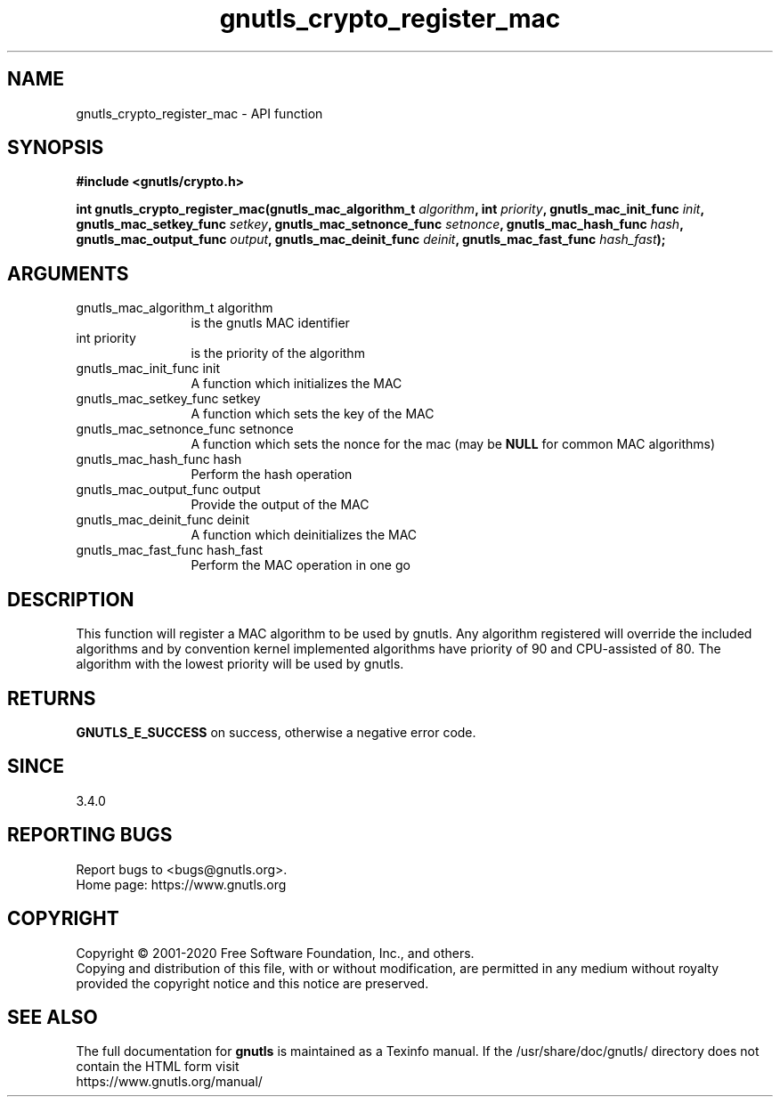 .\" DO NOT MODIFY THIS FILE!  It was generated by gdoc.
.TH "gnutls_crypto_register_mac" 3 "3.6.12" "gnutls" "gnutls"
.SH NAME
gnutls_crypto_register_mac \- API function
.SH SYNOPSIS
.B #include <gnutls/crypto.h>
.sp
.BI "int gnutls_crypto_register_mac(gnutls_mac_algorithm_t " algorithm ", int " priority ", gnutls_mac_init_func " init ", gnutls_mac_setkey_func " setkey ", gnutls_mac_setnonce_func " setnonce ", gnutls_mac_hash_func " hash ", gnutls_mac_output_func " output ", gnutls_mac_deinit_func " deinit ", gnutls_mac_fast_func " hash_fast ");"
.SH ARGUMENTS
.IP "gnutls_mac_algorithm_t algorithm" 12
is the gnutls MAC identifier
.IP "int priority" 12
is the priority of the algorithm
.IP "gnutls_mac_init_func init" 12
A function which initializes the MAC
.IP "gnutls_mac_setkey_func setkey" 12
A function which sets the key of the MAC
.IP "gnutls_mac_setnonce_func setnonce" 12
A function which sets the nonce for the mac (may be \fBNULL\fP for common MAC algorithms)
.IP "gnutls_mac_hash_func hash" 12
Perform the hash operation
.IP "gnutls_mac_output_func output" 12
Provide the output of the MAC
.IP "gnutls_mac_deinit_func deinit" 12
A function which deinitializes the MAC
.IP "gnutls_mac_fast_func hash_fast" 12
Perform the MAC operation in one go
.SH "DESCRIPTION"
This function will register a MAC algorithm to be used by gnutls.
Any algorithm registered will override the included algorithms and
by convention kernel implemented algorithms have priority of 90
and CPU\-assisted of 80.
The algorithm with the lowest priority will be used by gnutls.
.SH "RETURNS"
\fBGNUTLS_E_SUCCESS\fP on success, otherwise a negative error code.
.SH "SINCE"
3.4.0
.SH "REPORTING BUGS"
Report bugs to <bugs@gnutls.org>.
.br
Home page: https://www.gnutls.org

.SH COPYRIGHT
Copyright \(co 2001-2020 Free Software Foundation, Inc., and others.
.br
Copying and distribution of this file, with or without modification,
are permitted in any medium without royalty provided the copyright
notice and this notice are preserved.
.SH "SEE ALSO"
The full documentation for
.B gnutls
is maintained as a Texinfo manual.
If the /usr/share/doc/gnutls/
directory does not contain the HTML form visit
.B
.IP https://www.gnutls.org/manual/
.PP
